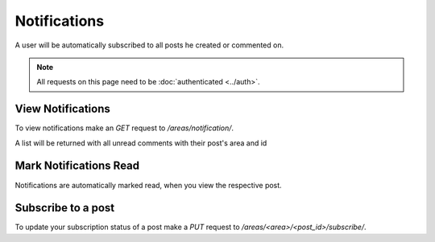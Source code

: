 =============
Notifications
=============

A user will be automatically subscribed to all posts he created or commented on.

.. note::
    All requests on this page need to be :doc:`authenticated <../auth>`.

View Notifications
==================

To view notifications make an `GET` request to `/areas/notification/`.

A list will be returned with all unread comments with their post's area and id


Mark Notifications Read
=======================

Notifications are automatically marked read, when you view the respective post.


Subscribe to a post
===================

To update your subscription status of a post make a `PUT` request to
`/areas/<area>/<post_id>/subscribe/`.
